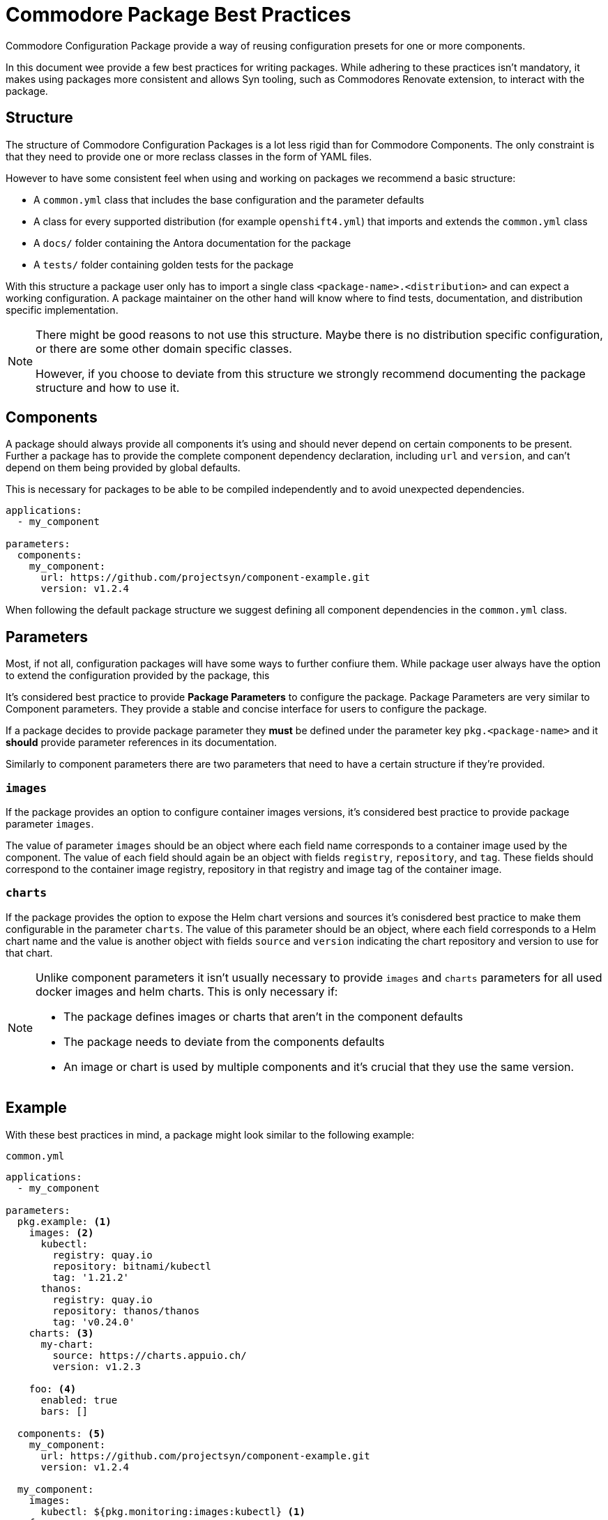 = Commodore Package Best Practices

Commodore Configuration Package provide a way of reusing configuration presets for one or more components.

In this document wee provide a few best practices for writing packages.
While adhering to these practices isn't mandatory, it makes using packages more consistent and allows Syn tooling, such as Commodores Renovate extension, to interact with the package.

== Structure

The structure of Commodore Configuration Packages is a lot less rigid than for Commodore Components.
The only constraint is that they need to provide one or more reclass classes in the form of YAML files.

However to have some consistent feel when using and working on packages we recommend a basic structure:

* A `common.yml` class that includes the base configuration and the parameter defaults
* A class for every supported distribution (for example `openshift4.yml`) that imports and extends the `common.yml` class
* A `docs/` folder containing the Antora documentation for the package
* A `tests/` folder containing golden tests for the package

With this structure a package user only has to import a single class `<package-name>.<distribution>` and can expect a working configuration.
A package maintainer on the other hand will know where to find tests, documentation, and distribution specific implementation.

[NOTE]
====
There might be good reasons to not use this structure.
Maybe there is no distribution specific configuration, or there are some other domain specific classes.

However, if you choose to deviate from this structure we strongly recommend documenting the package structure and how to use it.
====

== Components

A package should always provide all components it's using and should never depend on certain components to be present.
Further a package has to provide the complete component dependency declaration, including `url` and `version`, and can't depend on them being provided by global defaults.

This is necessary for packages to be able to be compiled independently and to avoid unexpected dependencies.

[source,yaml]
----
applications:
  - my_component

parameters:
  components:
    my_component:
      url: https://github.com/projectsyn/component-example.git
      version: v1.2.4
----

When following the default package structure we suggest defining all component dependencies in the `common.yml` class.


== Parameters

Most, if not all, configuration packages will have some ways to further confiure them.
While package user always have the option to extend the configuration provided by the package, this

It's considered best practice to provide *Package Parameters* to configure the package.
Package Parameters are very similar to Component parameters.
They provide a stable and concise interface for users to configure the package.

If a package decides to provide package parameter they **must** be defined under the parameter key `pkg.<package-name>` and it **should** provide parameter references in its documentation.

Similarly to component parameters there are two parameters that need to have a certain structure if they're provided.

=== `images`

If the package provides an option to configure container images versions, it's considered best practice to provide package parameter `images`.

The value of parameter `images` should be an object where each field name corresponds to a container image used by the component.
The value of each field should again be an object with fields `registry`, `repository`, and `tag`.
These fields should correspond to the container image registry, repository in that registry and image tag of the container image.


=== `charts`

If the package provides the option to expose the Helm chart versions and sources it's conisdered best practice to make them configurable in the parameter `charts`.
The value of this parameter should be an object, where each field corresponds to a Helm chart name and the value is another object with fields `source` and `version` indicating the chart repository and version to use for that chart.


[NOTE]
====
Unlike component parameters it isn't usually necessary to provide `images` and `charts` parameters for all used docker images and helm charts.
This is only necessary if:

* The package defines images or charts that aren't in the component defaults
* The package needs to deviate from the components defaults
* An image or chart is used by multiple components and it's crucial that they use the same version.
====


== Example

With these best practices in mind, a package might look similar to the following example:


.`common.yml`
[source,yaml]
----
applications:
  - my_component

parameters:
  pkg.example: <1>
    images: <2>
      kubectl:
        registry: quay.io
        repository: bitnami/kubectl
        tag: '1.21.2'
      thanos:
        registry: quay.io
        repository: thanos/thanos
        tag: 'v0.24.0'
    charts: <3>
      my-chart:
        source: https://charts.appuio.ch/
        version: v1.2.3

    foo: <4>
      enabled: true
      bars: []

  components: <5>
    my_component:
      url: https://github.com/projectsyn/component-example.git
      version: v1.2.4

  my_component:
    images:
      kubectl: ${pkg.monitoring:images:kubectl} <1>
    foo:
      bars: ${pkg.monitoring:foo:bars}
      ..
----

.`openshift4.yml`
[source,yaml]
----
classes:
  - .common <1>

parameters:
  my_component:
    disable_security_context: true
----
